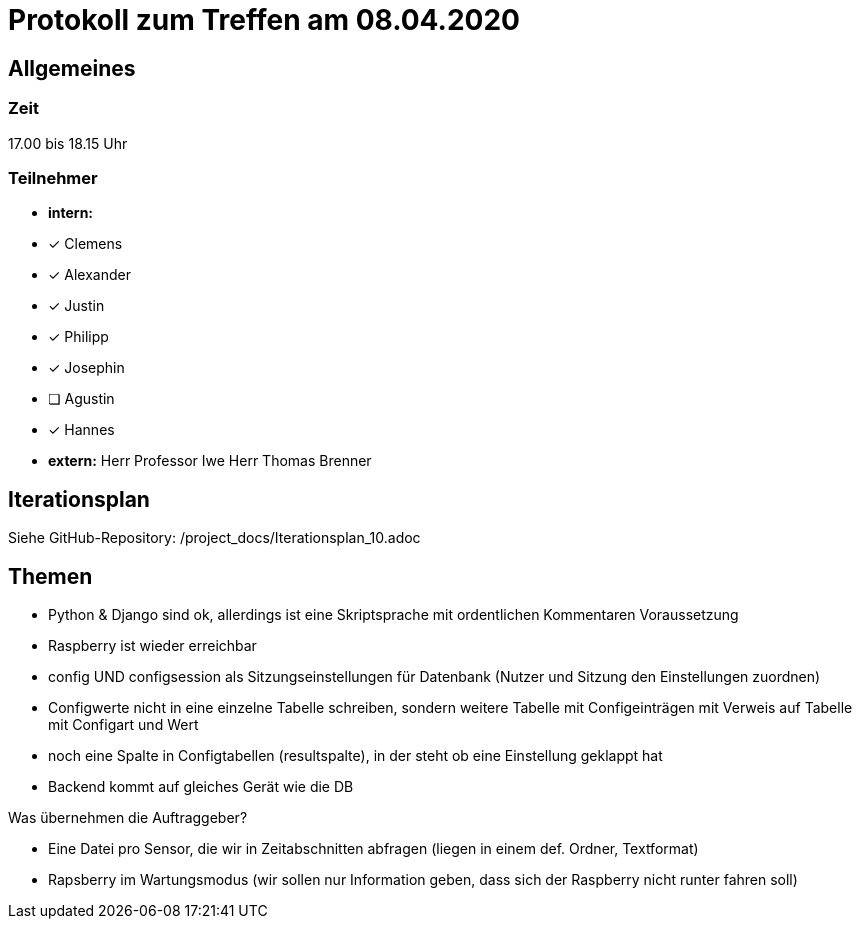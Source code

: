 = Protokoll zum Treffen am 08.04.2020

== Allgemeines
=== Zeit
17.00 bis 18.15 Uhr

=== Teilnehmer
* **intern:**
* [x] Clemens
* [x] Alexander
* [x] Justin
* [x] Philipp
* [x] Josephin
* [ ] Agustin
* [x] Hannes

* **extern:**
Herr Professor Iwe
Herr Thomas Brenner

== Iterationsplan
Siehe GitHub-Repository: /project_docs/Iterationsplan_10.adoc

== Themen
- Python & Django sind ok, allerdings ist eine Skriptsprache mit ordentlichen Kommentaren Voraussetzung
- Raspberry ist wieder erreichbar
- config UND configsession als Sitzungseinstellungen für Datenbank (Nutzer und Sitzung den Einstellungen zuordnen)
- Configwerte nicht in eine einzelne Tabelle schreiben, sondern weitere Tabelle mit Configeinträgen mit Verweis auf Tabelle mit Configart und Wert
- noch eine Spalte in Configtabellen (resultspalte), in der steht ob eine Einstellung geklappt hat
- Backend kommt auf gleiches Gerät wie die DB

Was übernehmen die Auftraggeber?

- Eine Datei pro Sensor, die wir in Zeitabschnitten abfragen (liegen in einem def. Ordner, Textformat)
- Rapsberry im Wartungsmodus (wir sollen nur Information geben, 
  dass sich der Raspberry nicht runter fahren soll)


